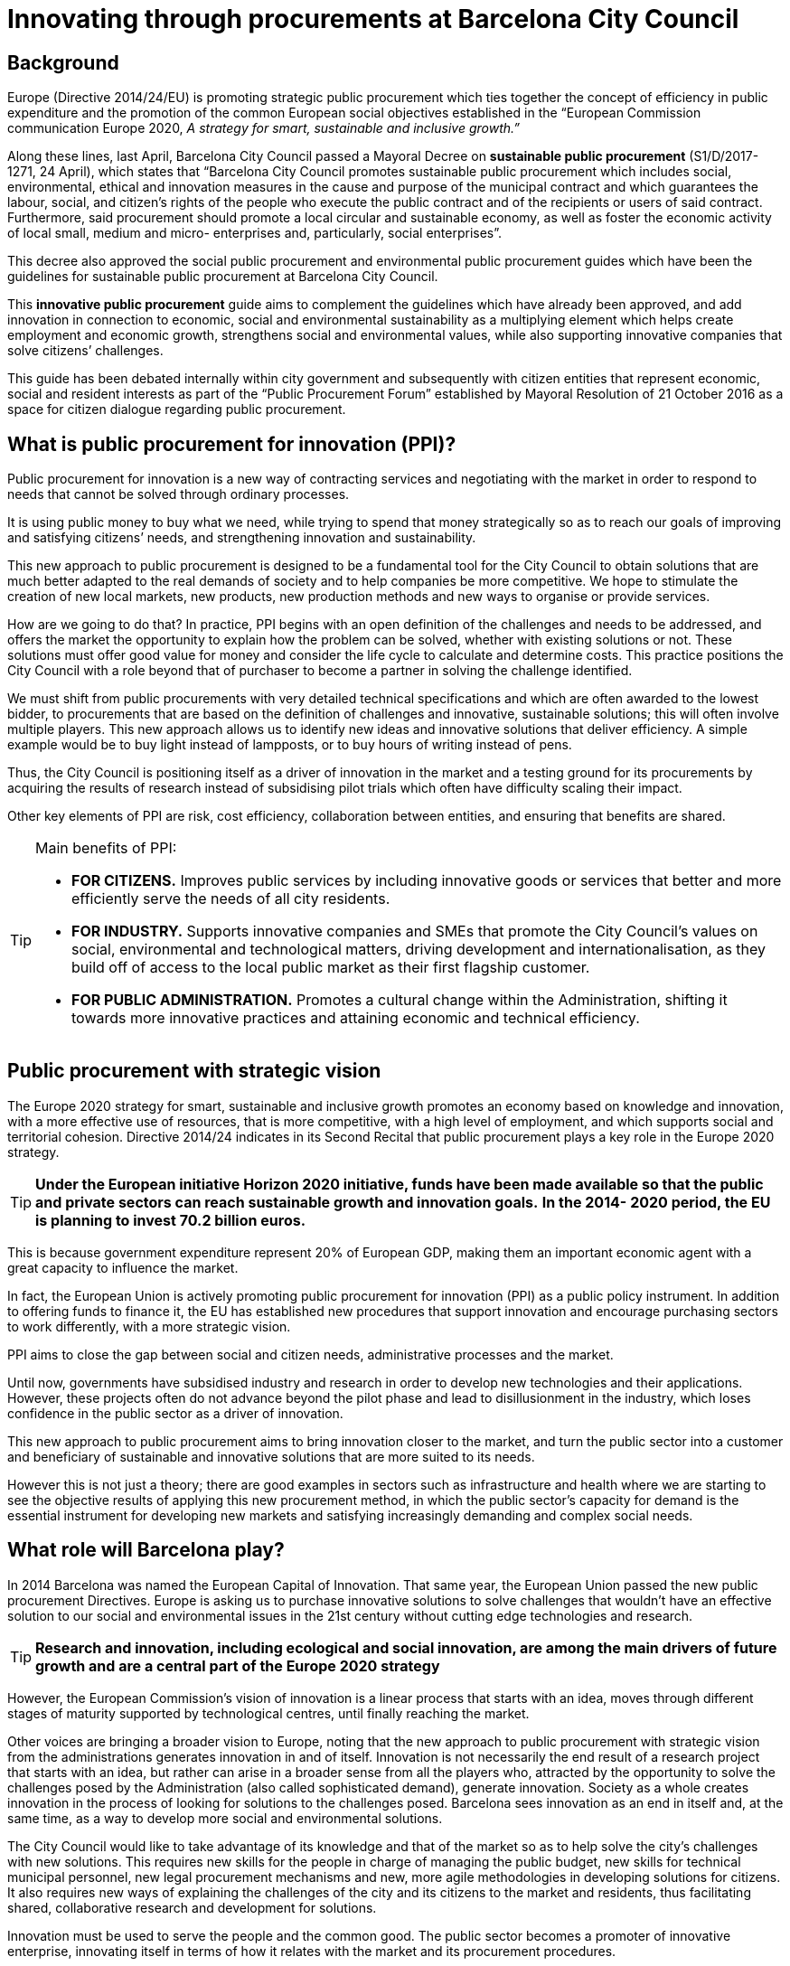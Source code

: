 = Innovating through procurements at Barcelona City Council

== Background

Europe (Directive 2014/24/EU) is promoting strategic public procurement which ties together the concept of efficiency in public expenditure and the promotion of the common European social objectives established in the “European Commission communication Europe 2020, _A strategy for smart, sustainable_ _and inclusive growth.”_

Along these lines, last April, Barcelona City Council passed a Mayoral Decree on *sustainable public procurement* (S1/D/2017-1271, 24 April), which states that “Barcelona City Council promotes sustainable public procurement which includes social, environmental, ethical and innovation measures in the cause and purpose of the municipal contract and which guarantees the labour, social, and citizen’s rights of the people who execute the public contract and of the recipients or users of said contract.
Furthermore, said procurement should promote a local circular and sustainable economy, as well as foster the economic activity of local small, medium and micro- enterprises and, particularly, social enterprises”.

This decree also approved the social public procurement and environmental public procurement guides which have been the guidelines for sustainable public procurement at Barcelona City Council.

This *innovative public procurement* guide aims to complement the guidelines which have already been approved, and add innovation in connection to economic, social and environmental sustainability as a multiplying element which helps create employment and economic growth, strengthens social and environmental values, while also supporting innovative companies that solve citizens’ challenges.

This guide has been debated internally within city government and subsequently with citizen entities that represent economic, social and resident interests as part of the “Public Procurement Forum” established by Mayoral Resolution of 21 October 2016 as a space for citizen dialogue regarding public procurement.

== What is public procurement for innovation (PPI)?

Public procurement for innovation is a new way of contracting services and negotiating with the market in order to respond to needs that cannot be solved through ordinary processes.

It is using public money to buy what we need, while trying to spend that money strategically so as to reach our goals of improving and satisfying citizens’ needs, and strengthening innovation and sustainability.

This new approach to public procurement is designed to be a fundamental tool for the City Council to obtain solutions that are much better adapted to the real demands of society and to help companies be more competitive.
We hope to stimulate the creation of new local markets, new products, new production methods and new ways to organise or provide services.

How are we going to do that? In practice, PPI begins with an open definition of the challenges and needs to be addressed, and offers the market the opportunity to explain how the problem can be solved, whether with existing solutions or not.
These solutions must offer good value for money and consider the life cycle to calculate and determine costs.
This practice positions the City Council with a role beyond that of purchaser to become a partner in solving the challenge identified.

We must shift from public procurements with very detailed technical specifications and which are often awarded to the lowest bidder, to procurements that are based on the definition of challenges and innovative, sustainable solutions; this will often involve multiple players.
This new approach allows us to identify new ideas and innovative solutions that deliver efficiency.
A simple example would be to buy light instead of lampposts, or to buy hours of writing instead of pens.

Thus, the City Council is positioning itself as a driver of innovation in the market and a testing ground for its procurements by acquiring the results of research instead of subsidising pilot trials which often have difficulty scaling their impact.

Other key elements of PPI are risk, cost efficiency, collaboration between entities, and ensuring that benefits are shared.

.Main benefits of PPI:
[TIP]
====
* *FOR CITIZENS.*
Improves public services by including innovative goods or services that better and more efficiently serve the needs of all city residents. +

* *FOR INDUSTRY.*
Supports innovative companies and SMEs that promote the City Council’s values on social, environmental and technological matters, driving development and internationalisation, as they build off of access to the local public market as their first flagship customer. +

* *FOR PUBLIC ADMINISTRATION.*
Promotes a cultural change within the Administration, shifting it towards more innovative practices and attaining economic and technical efficiency.
====

== Public procurement with strategic vision

The Europe 2020 strategy for smart, sustainable and inclusive growth promotes an economy based on knowledge and innovation, with a more effective use of resources, that is more competitive, with a high level of employment, and which supports social and territorial cohesion.
Directive 2014/24 indicates in its Second Recital that public procurement plays a key role in the Europe 2020 strategy.

TIP: *Under the European initiative Horizon 2020 initiative, funds have been made available so that the public and private sectors can reach sustainable growth and innovation goals.*
*In the 2014- 2020 period, the EU is planning to invest 70.2 billion euros.*

This is because government expenditure represent 20% of European GDP, making them an important economic agent with a great capacity to influence the market.

In fact, the European Union is actively promoting public procurement for innovation (PPI) as a public policy instrument.
In addition to offering funds to finance it, the EU has established new procedures that support innovation and encourage purchasing sectors to work differently, with a more strategic vision.

PPI aims to close the gap between social and citizen needs, administrative processes and the market.

Until now, governments have subsidised industry and research in order to develop new technologies and their applications.
However, these projects often do not advance beyond the pilot phase and lead to disillusionment in the industry, which loses confidence in the public sector as a driver of innovation.

This new approach to public procurement aims to bring innovation closer to the market, and turn the public sector into a customer and beneficiary of sustainable and innovative solutions that are more suited to its needs.

However this is not just a theory; there are good examples in sectors such as infrastructure and health where we are starting to see the objective results of applying this new procurement method, in which the public sector’s capacity for demand is the essential instrument for developing new markets and satisfying increasingly demanding and complex social needs.


== What role will Barcelona play?

In 2014 Barcelona was named the European Capital of Innovation.
That same year, the European Union passed the new public procurement Directives.
Europe is asking us to purchase innovative solutions to solve challenges that wouldn’t have an effective solution to our social and environmental issues in the 21st century without cutting edge technologies and research.

TIP: *Research and innovation, including ecological and social innovation, are among the main drivers of future growth and are a central part of the Europe 2020 strategy*

However, the European Commission’s vision of innovation is a linear process that starts with an idea, moves through different stages of maturity supported by technological centres, until finally reaching the market.

Other voices are bringing a broader vision to Europe, noting that the new approach to public procurement with strategic vision from the administrations generates innovation in and of itself.
Innovation is not necessarily the end result of a research project that starts with an idea, but rather can arise in a broader sense from all the players who, attracted by the opportunity to solve the challenges posed by the Administration (also called sophisticated demand), generate innovation.
Society as a whole creates innovation in the process of looking for solutions to the challenges posed.
Barcelona sees innovation as an end in itself and, at the same time, as a way to develop more social and environmental solutions.

The City Council would like to take advantage of its knowledge and that of the market so as to help solve the city’s challenges with new solutions.
This requires new skills for the people in charge of managing the public budget, new skills for technical municipal personnel, new legal procurement mechanisms and new, more agile methodologies in developing solutions for citizens.
It also requires new ways of explaining the challenges of the city and its citizens to the market and residents, thus facilitating shared, collaborative research and development for solutions.

Innovation must be used to serve the people and the common good.
The public sector becomes a promoter of innovative enterprise, innovating itself in terms of how it relates with the market and its procurement procedures.

The importance of price, which until now has been dominant, must become secondary.
Through planning, communication in the market of future invitations to tender, events, and dialogue with the market, new formulas must be designed that reward investment in Research, Development and Innovation by SMEs when that investment is aimed at creating growth and employment, or at protecting our social and environmental values.
Thus, we will ensure the market has confidence in a City Council that generates value and is a buyer, creating a local critical mass in the public and private sector that learns to purchase, sell and, above all, collaborate in a different way, promoting innovative solutions for the common good.

TIP: Barcelona is committed to innovation in the broader sense, and has decided to use its procurement potential to stimulate innovation that is aimed at solving the challenges of life in the city and to extend the impact of its social and environmental policies.

== Can we promote innovation in regular procurements?

The answer is yes, by including the option for variations and measures that encourage innovation in contracts and by modifying the procurement process (planning, prior consultations, etc.).

[TIP]
====
* Barcelona proposes a broad definition of promoting innovation in its strategy.

* It sees public procurement for innovation (PPI) as public procurement which makes use of the innovative solutions (products, technologies, processes) that arise from the procurement process to promote a greater impact on sustainable and inclusive growth in society.

* Barcelona also encourages the inclusion of innovation in its regular procurements, with the same goals.
====

.We already have experience
[TIP]
====
The BCN Open Challenge meant that, for the first time, the City Council itself became the customer and purchaser of innovative solutions, closing the circle of “urban labs” and combining funding and the level of commitment of public procurement in the programme to solve challenges.
However, the BCN Open Challenge was also established with the desire to reach any individual, professional, company, or group that had an applicable innovative idea, regardless of their nature or experience, thereby ensuring opportunities for everyone with a capacity to innovate.

For this reason, the nature of the companies chosen was very diverse.
This is a particular point of pride for us, as the winners included both already-formed small and medium enterprises as well as start-ups created expressly to participate in this call for proposals, a temporary joint venture, and even a technological centre, which demonstrates the capacity of this programme to promote new, innovative business forms and collaboration among businesses.

_http://www.barcelonactiva.cat/barcelonactiva/es/novedades-y-prensa/novetats/2014/05/09/noticia112879.jsp_
====

== Who is this guide for?

This guide is:

* *For everyone who works at Barcelona City Council, heads of areas and municipal bodies, individuals responsible for public procurement and technical municipal personnel.*
* *For the private sector, companies and entities that supply or provide services to the City Council, whether now or in the future.*
* *For citizens, as transparency in all strategic public procurement and innovation will be the common theme to all of our initiatives.*

The guide invites all those who read it to view innovation as an essential element that is inseparable from and strengthens sustainable procurement, as is set out in the Mayoral Decree on sustainable public procurement (S1/D/2017-1271 of 24 April).
Article one of this Decree establishes the desire to boost social, environmental and innovation measures.
The decree establishes a guarantee for the labour, social, and citizen’s rights of the people who execute the public contract and of the recipients of said contract, and boosts actions for a circular economy and improving the economic activity of small and medium enterprises.

.Article 6. Innovation
[TIP]
====
6.1. Article 2.1.22 of Directive 24/2014 on public procurement defines innovation as “the implementation of a new or significantly improved product, service or process, including but not limited to production, building or construction processes, a new marketing method, or a new organisational method in business practices, workplace organisation or external relations inter alia with the purpose of helping to solve societal challenges or to support the Europe 2020 strategy for smart, sustainable and inclusive growth...”.

6.2. Barcelona City Council will drive public procurement processes for innovation with the aim of promoting research and the development of ideas and new technologies that will assist its work for citizens when said ideas and technologies are not available in the market.

6.3. In general, when procuring works, goods and services, measures to strengthen innovation will be included through the establishment of functional technical specifications, award criteria that promote improvements articulated as innovation proposals or any other measure which promotes innovation related to developing economic, social and environmental sustainability.

_Mayoral Decree on sustainable public procurement (S1/D/2017-1271 of 24 April)_
====
